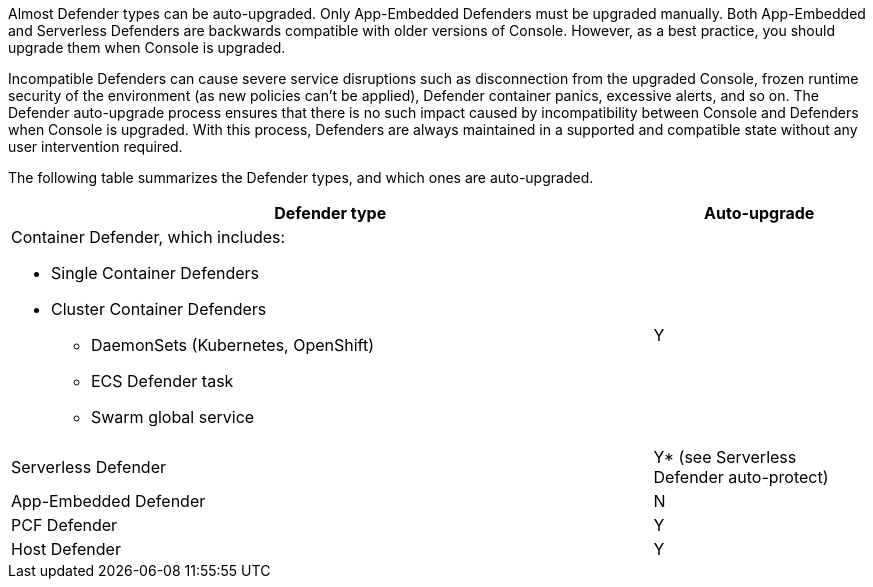 Almost Defender types can be auto-upgraded.
Only App-Embedded Defenders must be upgraded manually.
Both App-Embedded and Serverless Defenders are backwards compatible with older versions of Console.
However, as a best practice, you should upgrade them when Console is upgraded.

Incompatible Defenders can cause severe service disruptions such as disconnection from the upgraded Console, frozen runtime security of the environment (as new policies can't be applied), Defender container panics, excessive alerts, and so on.
The Defender auto-upgrade process ensures that there is no such impact caused by incompatibility between Console and Defenders when Console is upgraded.
With this process, Defenders are always maintained in a supported and compatible state without any user intervention required.

The following table summarizes the Defender types, and which ones are auto-upgraded.

[cols="3a,1", options="header"]
|===
|Defender type
|Auto-upgrade

|Container Defender, which includes:

* Single Container Defenders
* Cluster Container Defenders
** DaemonSets (Kubernetes, OpenShift)
** ECS Defender task
** Swarm global service
|Y

|Serverless Defender
|Y* (see Serverless Defender auto-protect)

|App-Embedded Defender
|N

|PCF Defender
|Y

|Host Defender
|Y

|===

